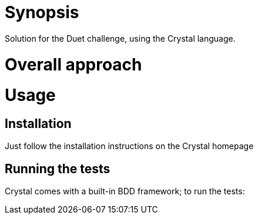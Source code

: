 = Synopsis
Solution for the Duet challenge, using the Crystal language.

= Overall approach

= Usage

== Installation
Just follow the installation instructions on the Crystal homepage

== Running the tests
Crystal comes with a built-in BDD framework; to run the tests:
```crystal spec```


